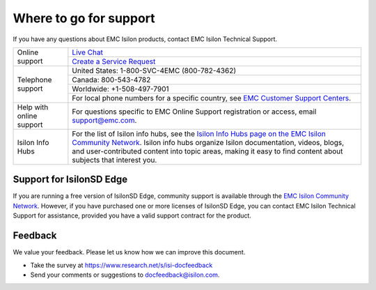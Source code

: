 Where to go for support
=================================

If you have any questions about EMC Isilon products, contact EMC Isilon Technical Support.

+--------------------------+----------------------------------------------------------------------------------------------------------------------------------------------------------------------------------------------------------------------------------------------------------------------------------------------------------------------------------+
| Online support           | `Live Chat <https://support.emc.com/servicecenter/liveChat>`_                                                                                                                                                                                                                                                                    |
|                          +----------------------------------------------------------------------------------------------------------------------------------------------------------------------------------------------------------------------------------------------------------------------------------------------------------------------------------+
|                          | `Create a Service Request <https://support.emc.com/servicecenter/createSR>`_                                                                                                                                                                                                                                                     |
+--------------------------+----------------------------------------------------------------------------------------------------------------------------------------------------------------------------------------------------------------------------------------------------------------------------------------------------------------------------------+
| Telephone support        | United States: 1-800-SVC-4EMC (800-782-4362)                                                                                                                                                                                                                                                                                     |
|                          +----------------------------------------------------------------------------------------------------------------------------------------------------------------------------------------------------------------------------------------------------------------------------------------------------------------------------------+
|                          | Canada: 800-543-4782                                                                                                                                                                                                                                                                                                             |
|                          +----------------------------------------------------------------------------------------------------------------------------------------------------------------------------------------------------------------------------------------------------------------------------------------------------------------------------------+
|                          | Worldwide: +1-508-497-7901                                                                                                                                                                                                                                                                                                       |
|                          +----------------------------------------------------------------------------------------------------------------------------------------------------------------------------------------------------------------------------------------------------------------------------------------------------------------------------------+
|                          | For local phone numbers for a specific country, see `EMC Customer Support Centers <http://www.emc.com/collateral/contact-us/h4165-csc-phonelist-ho.pdf>`_.                                                                                                                                                                       |
+--------------------------+----------------------------------------------------------------------------------------------------------------------------------------------------------------------------------------------------------------------------------------------------------------------------------------------------------------------------------+
| Help with online support | For questions specific to EMC Online Support registration or access, email `support@emc.com`_.                                                                                                                                                                                                                                   |
+--------------------------+----------------------------------------------------------------------------------------------------------------------------------------------------------------------------------------------------------------------------------------------------------------------------------------------------------------------------------+
| Isilon Info Hubs         | For the list of Isilon info hubs, see the `Isilon Info Hubs page on the EMC Isilon Community Network <https://community.emc.com/docs/DOC-44304>`_. Isilon info hubs organize Isilon documentation, videos, blogs, and user-contributed content into topic areas, making it easy to find content about subjects that interest you.|
+--------------------------+----------------------------------------------------------------------------------------------------------------------------------------------------------------------------------------------------------------------------------------------------------------------------------------------------------------------------------+

Support for IsilonSD Edge
-------------------------

If you are running a free version of IsilonSD Edge, community support is available through the `EMC Isilon Community Network <https://community.emc.com/community/products/isilon>`_. However, if you have purchased one or more licenses of IsilonSD Edge, you can contact EMC Isilon Technical Support for assistance, provided you have a valid support contract for the product.

.. _`support@emc.com`: mailto:support@emc.com

Feedback
--------
We value your feedback. Please let us know how we can improve this document.

* Take the survey at https://www.research.net/s/isi-docfeedback

* Send your comments or suggestions to `docfeedback@isilon.com <mailto:docfeedback@isilon.com>`_.